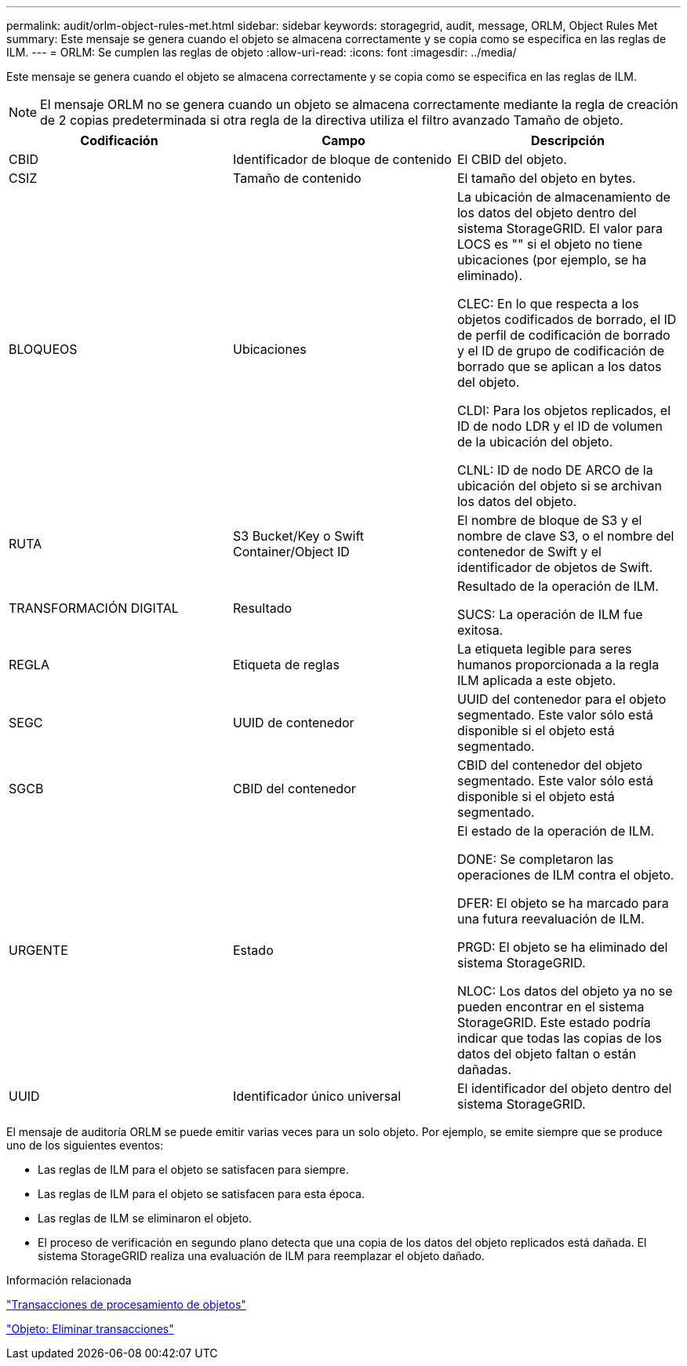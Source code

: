 ---
permalink: audit/orlm-object-rules-met.html 
sidebar: sidebar 
keywords: storagegrid, audit, message, ORLM, Object Rules Met 
summary: Este mensaje se genera cuando el objeto se almacena correctamente y se copia como se especifica en las reglas de ILM. 
---
= ORLM: Se cumplen las reglas de objeto
:allow-uri-read: 
:icons: font
:imagesdir: ../media/


[role="lead"]
Este mensaje se genera cuando el objeto se almacena correctamente y se copia como se especifica en las reglas de ILM.


NOTE: El mensaje ORLM no se genera cuando un objeto se almacena correctamente mediante la regla de creación de 2 copias predeterminada si otra regla de la directiva utiliza el filtro avanzado Tamaño de objeto.

|===
| Codificación | Campo | Descripción 


 a| 
CBID
 a| 
Identificador de bloque de contenido
 a| 
El CBID del objeto.



 a| 
CSIZ
 a| 
Tamaño de contenido
 a| 
El tamaño del objeto en bytes.



 a| 
BLOQUEOS
 a| 
Ubicaciones
 a| 
La ubicación de almacenamiento de los datos del objeto dentro del sistema StorageGRID. El valor para LOCS es "" si el objeto no tiene ubicaciones (por ejemplo, se ha eliminado).

CLEC: En lo que respecta a los objetos codificados de borrado, el ID de perfil de codificación de borrado y el ID de grupo de codificación de borrado que se aplican a los datos del objeto.

CLDI: Para los objetos replicados, el ID de nodo LDR y el ID de volumen de la ubicación del objeto.

CLNL: ID de nodo DE ARCO de la ubicación del objeto si se archivan los datos del objeto.



 a| 
RUTA
 a| 
S3 Bucket/Key o Swift Container/Object ID
 a| 
El nombre de bloque de S3 y el nombre de clave S3, o el nombre del contenedor de Swift y el identificador de objetos de Swift.



 a| 
TRANSFORMACIÓN DIGITAL
 a| 
Resultado
 a| 
Resultado de la operación de ILM.

SUCS: La operación de ILM fue exitosa.



 a| 
REGLA
 a| 
Etiqueta de reglas
 a| 
La etiqueta legible para seres humanos proporcionada a la regla ILM aplicada a este objeto.



 a| 
SEGC
 a| 
UUID de contenedor
 a| 
UUID del contenedor para el objeto segmentado. Este valor sólo está disponible si el objeto está segmentado.



 a| 
SGCB
 a| 
CBID del contenedor
 a| 
CBID del contenedor del objeto segmentado. Este valor sólo está disponible si el objeto está segmentado.



 a| 
URGENTE
 a| 
Estado
 a| 
El estado de la operación de ILM.

DONE: Se completaron las operaciones de ILM contra el objeto.

DFER: El objeto se ha marcado para una futura reevaluación de ILM.

PRGD: El objeto se ha eliminado del sistema StorageGRID.

NLOC: Los datos del objeto ya no se pueden encontrar en el sistema StorageGRID. Este estado podría indicar que todas las copias de los datos del objeto faltan o están dañadas.



 a| 
UUID
 a| 
Identificador único universal
 a| 
El identificador del objeto dentro del sistema StorageGRID.

|===
El mensaje de auditoría ORLM se puede emitir varias veces para un solo objeto. Por ejemplo, se emite siempre que se produce uno de los siguientes eventos:

* Las reglas de ILM para el objeto se satisfacen para siempre.
* Las reglas de ILM para el objeto se satisfacen para esta época.
* Las reglas de ILM se eliminaron el objeto.
* El proceso de verificación en segundo plano detecta que una copia de los datos del objeto replicados está dañada. El sistema StorageGRID realiza una evaluación de ILM para reemplazar el objeto dañado.


.Información relacionada
link:object-ingest-transactions.html["Transacciones de procesamiento de objetos"]

link:object-delete-transactions.html["Objeto: Eliminar transacciones"]
